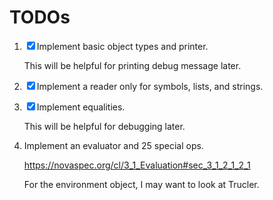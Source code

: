* TODOs

1. [X] Implement basic object types and printer.

   This will be helpful for printing debug message later.

2. [X] Implement a reader only for symbols, lists, and strings.

3. [X] Implement equalities.

   This will be helpful for debugging later.

4. Implement an evaluator and 25 special ops.

   https://novaspec.org/cl/3_1_Evaluation#sec_3_1_2_1_2_1

   For the environment object, I may want to look at Trucler.
